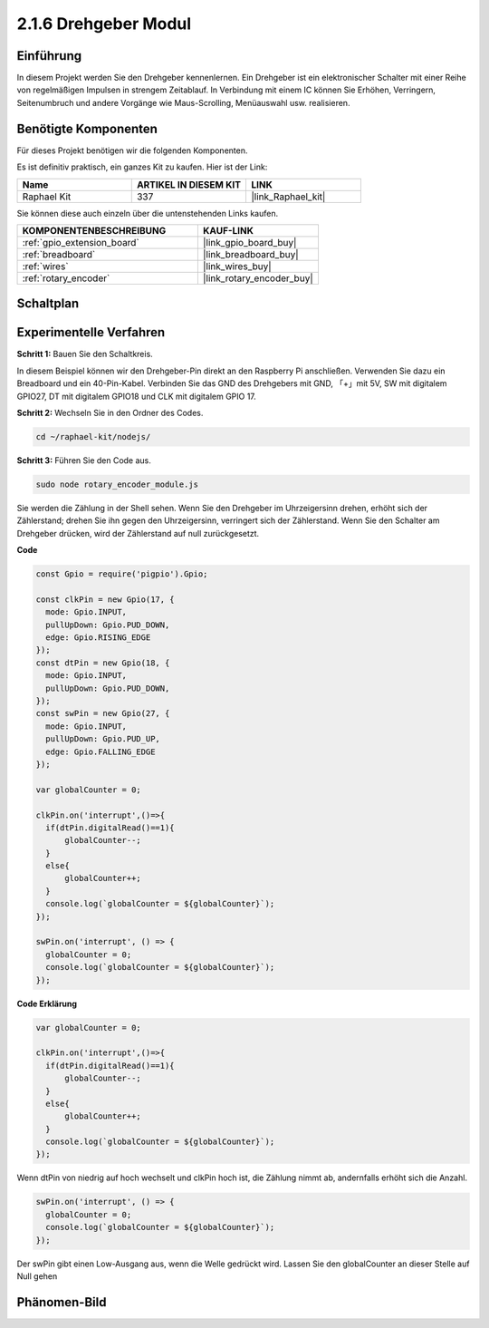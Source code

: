 .. _2.1.6_js:

2.1.6 Drehgeber Modul
=====================

Einführung
----------

In diesem Projekt werden Sie den Drehgeber kennenlernen. Ein Drehgeber ist
ein elektronischer Schalter mit einer Reihe von regelmäßigen Impulsen in strengem 
Zeitablauf. In Verbindung mit einem IC können Sie Erhöhen, Verringern, Seitenumbruch 
und andere Vorgänge wie Maus-Scrolling, Menüauswahl usw. realisieren.

Benötigte Komponenten
---------------------

Für dieses Projekt benötigen wir die folgenden Komponenten.

.. image:: ../img/Part_two_25.png

Es ist definitiv praktisch, ein ganzes Kit zu kaufen. Hier ist der Link:

.. list-table::
    :widths: 20 20 20
    :header-rows: 1

    *   - Name
        - ARTIKEL IN DIESEM KIT
        - LINK
    *   - Raphael Kit
        - 337
        - |link_Raphael_kit|

Sie können diese auch einzeln über die untenstehenden Links kaufen.

.. list-table::
    :widths: 30 20
    :header-rows: 1

    *   - KOMPONENTENBESCHREIBUNG
        - KAUF-LINK

    *   - :ref:`gpio_extension_board`
        - |link_gpio_board_buy|
    *   - :ref:`breadboard`
        - |link_breadboard_buy|
    *   - :ref:`wires`
        - |link_wires_buy|
    *   - :ref:`rotary_encoder`
        - |link_rotary_encoder_buy|

Schaltplan
----------

.. image:: ../img/image349.png
   :align: center

Experimentelle Verfahren
------------------------

**Schritt 1:** Bauen Sie den Schaltkreis.

.. image:: ../img/2.1.6_fritzing.png
   :align: center

In diesem Beispiel können wir den Drehgeber-Pin direkt an den 
Raspberry Pi anschließen. Verwenden Sie dazu ein Breadboard und ein 40-Pin-Kabel. Verbinden Sie 
das GND des Drehgebers mit GND, 「+」mit 5V, SW mit digitalem GPIO27, DT mit digitalem GPIO18 und CLK mit digitalem GPIO
17.

**Schritt 2:** Wechseln Sie in den Ordner des Codes.

.. raw:: html

   <run></run>

.. code-block::

    cd ~/raphael-kit/nodejs/

**Schritt 3:** Führen Sie den Code aus.

.. raw:: html

   <run></run>

.. code-block::

    sudo node rotary_encoder_module.js

Sie werden die Zählung in der Shell sehen. 
Wenn Sie den Drehgeber im Uhrzeigersinn drehen, erhöht sich der Zählerstand; 
drehen Sie ihn gegen den Uhrzeigersinn, verringert sich der Zählerstand. 
Wenn Sie den Schalter am Drehgeber drücken, wird der Zählerstand auf null zurückgesetzt.


**Code**

.. code-block:: js

    const Gpio = require('pigpio').Gpio;

    const clkPin = new Gpio(17, {
      mode: Gpio.INPUT,
      pullUpDown: Gpio.PUD_DOWN,
      edge: Gpio.RISING_EDGE
    });
    const dtPin = new Gpio(18, {
      mode: Gpio.INPUT,
      pullUpDown: Gpio.PUD_DOWN,    
    });
    const swPin = new Gpio(27, {
      mode: Gpio.INPUT,
      pullUpDown: Gpio.PUD_UP,
      edge: Gpio.FALLING_EDGE
    });

    var globalCounter = 0;

    clkPin.on('interrupt',()=>{
      if(dtPin.digitalRead()==1){
          globalCounter--;
      }
      else{
          globalCounter++;
      }
      console.log(`globalCounter = ${globalCounter}`);
    });

    swPin.on('interrupt', () => {
      globalCounter = 0;
      console.log(`globalCounter = ${globalCounter}`);
    });




**Code Erklärung**

.. code-block:: js

    var globalCounter = 0;

    clkPin.on('interrupt',()=>{
      if(dtPin.digitalRead()==1){
          globalCounter--;
      }
      else{
          globalCounter++;
      }
      console.log(`globalCounter = ${globalCounter}`);
    });

Wenn dtPin von niedrig auf hoch wechselt und clkPin hoch ist,
die Zählung nimmt ab,
andernfalls erhöht sich die Anzahl.


.. code-block:: js

    swPin.on('interrupt', () => {
      globalCounter = 0;
      console.log(`globalCounter = ${globalCounter}`);
    });


Der swPin gibt einen Low-Ausgang aus, wenn die Welle gedrückt wird.
Lassen Sie den globalCounter an dieser Stelle auf Null gehen

Phänomen-Bild
--------------------

.. image:: ../img/2.1.6rotary_ecoder.JPG
   :align: center
   
